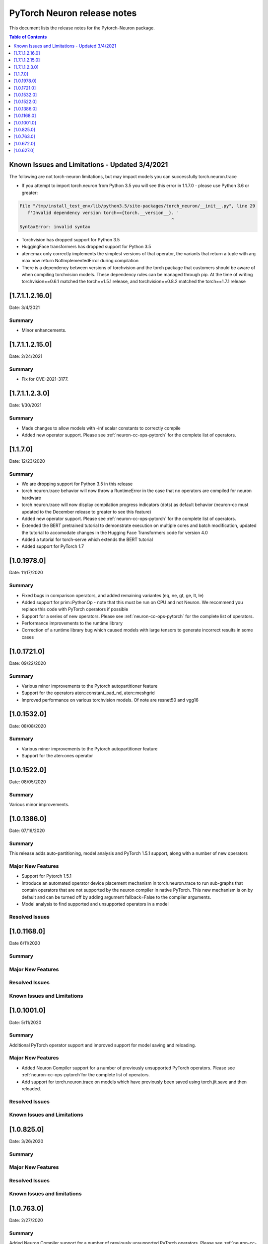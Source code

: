 .. _pytorch-neuron-rn:

PyTorch Neuron release notes
============================

This document lists the release notes for the Pytorch-Neuron package.


.. contents:: Table of Contents
   :local:
   :depth: 1
 


Known Issues and Limitations - Updated 3/4/2021
^^^^^^^^^^^^^^^^^^^^^^^^^^^^^^^^^^^^^^^^^^^^^^^^

The following are not torch-neuron limitations, but may impact models
you can successfully torch.neuron.trace

-  If you attempt to import torch.neuron from Python 3.5 you will see this error in 1.1.7.0 - please use Python 3.6 or greater:
.. code-block:: 

   File "/tmp/install_test_env/lib/python3.5/site-packages/torch_neuron/__init__.py", line 29
      f'Invalid dependency version torch=={torch.__version__}. '
                                                             ^  
   SyntaxError: invalid syntax

-  Torchvision has dropped support for Python 3.5
-  HuggingFace transformers has dropped support for Python 3.5
-  aten::max only correctly implements the simplest versions of that
   operator, the variants that return a tuple with arg max now return
   NotImplementedError during compilation
-  There is a dependency between versions of torchvision and the torch package that customers should be aware of when compiling torchvision models.  These dependency rules can be managed through pip.  At the time of writing torchvision==0.6.1 matched the torch==1.5.1 release, and torchvision==0.8.2 matched the torch==1.7.1 release

.. _neuron-torch-12160:

[1.7.1.1.2.16.0]
^^^^^^^^^^^^^^^

Date: 3/4/2021

Summary
-------

-  Minor enhancements.

.. _neuron-torch-12150:

[1.7.1.1.2.15.0]
^^^^^^^^^^^^^^^

Date: 2/24/2021

Summary
-------

-  Fix for CVE-2021-3177.

.. _neuron-torch-1230:

[1.7.1.1.2.3.0]
^^^^^^^^^^^^^^^

Date: 1/30/2021

Summary
-------

-  Made changes to allow models with -inf scalar constants to correctly compile
-  Added new operator support. Please see :ref:`neuron-cc-ops-pytorch` for the complete list of operators.

.. _neuron-torch-11170:

[1.1.7.0]
^^^^^^^^^

Date: 12/23/2020

Summary
-------

-  We are dropping support for Python 3.5 in this release
-  torch.neuron.trace behavior will now throw a RuntimeError in the case that no operators are compiled for neuron hardware
-  torch.neuron.trace will now display compilation progress indicators (dots) as default behavior (neuron-cc must updated to the December release to greater to see this feature)
-  Added new operator support. Please see :ref:`neuron-cc-ops-pytorch` for the complete list of operators.
-  Extended the BERT pretrained tutorial to demonstrate execution on multiple cores and batch modification, updated the tutorial to accomodate changes in the Hugging Face Transformers code for version 4.0
-  Added a tutorial for torch-serve which extends the BERT tutorial
-  Added support for PyTorch 1.7

.. _neuron-torch-1019780:

[1.0.1978.0]
^^^^^^^^^^^^

Date: 11/17/2020

Summary
-------

-  Fixed bugs in comparison operators, and added remaining variantes
   (eq, ne, gt, ge, lt, le)
-  Added support for prim::PythonOp - note that this must be run on CPU
   and not Neuron. We recommend you replace this code with PyTorch
   operators if possible
-  Support for a series of new operators. Please see :ref:`neuron-cc-ops-pytorch` for the
   complete list of operators.
-  Performance improvements to the runtime library
-  Correction of a runtime library bug which caused models with large
   tensors to generate incorrect results in some cases



.. _neuron-torch-1017210:

[1.0.1721.0]
^^^^^^^^^^^^

Date: 09/22/2020

Summary
-------

-  Various minor improvements to the Pytorch autopartitioner feature
-  Support for the operators aten::constant_pad_nd, aten::meshgrid
-  Improved performance on various torchvision models. Of note are
   resnet50 and vgg16

.. _neuron-torch-1015320:

[1.0.1532.0]
^^^^^^^^^^^^

Date: 08/08/2020

.. _summary-1:

Summary
-------

-  Various minor improvements to the Pytorch autopartitioner feature
-  Support for the aten:ones operator

.. _neuron-torch-1015220:

[1.0.1522.0]
^^^^^^^^^^^^

Date: 08/05/2020

.. _summary-2:

Summary
-------

Various minor improvements.

.. _neuron-torch-1013860:

[1.0.1386.0]
^^^^^^^^^^^^

Date: 07/16/2020

.. _summary-3:

Summary
-------

This release adds auto-partitioning, model analysis and PyTorch 1.5.1
support, along with a number of new operators

Major New Features
------------------

-  Support for Pytorch 1.5.1
-  Introduce an automated operator device placement mechanism in
   torch.neuron.trace to run sub-graphs that contain operators that are
   not supported by the neuron compiler in native PyTorch. This new
   mechanism is on by default and can be turned off by adding argument
   fallback=False to the compiler arguments.
-  Model analysis to find supported and unsupported operators in a model

Resolved Issues
---------------

.. _neuron-torch-1011680:

[1.0.1168.0]
^^^^^^^^^^^^

Date 6/11/2020

.. _summary-4:

Summary
-------

.. _major-new-features-1:

Major New Features
------------------

.. _resolved-issues-1:

Resolved Issues
---------------

Known Issues and Limitations
----------------------------

.. _neuron-torch-1010010:

[1.0.1001.0]
^^^^^^^^^^^^

Date: 5/11/2020

.. _summary-5:

Summary
-------

Additional PyTorch operator support and improved support for model
saving and reloading.

.. _major-new-features-2:

Major New Features
------------------

-  Added Neuron Compiler support for a number of previously unsupported
   PyTorch operators. Please see :ref:`neuron-cc-ops-pytorch`for the
   complete list of operators.
-  Add support for torch.neuron.trace on models which have previously
   been saved using torch.jit.save and then reloaded.

.. _resolved-issues-2:

Resolved Issues
---------------

.. _known-issues-and-limitations-1:

Known Issues and Limitations
----------------------------

.. _neuron-torch-108250:

[1.0.825.0]
^^^^^^^^^^^

Date: 3/26/2020

.. _summary-6:

Summary
-------

.. _major-new-features-3:

Major New Features
------------------

.. _resolved-issues-3:

Resolved Issues
---------------

.. _known-issues-and-limitations-2:

Known Issues and limitations
----------------------------

.. _neuron-torch-107630:

[1.0.763.0]
^^^^^^^^^^^

Date: 2/27/2020

.. _summary-7:

Summary
-------

Added Neuron Compiler support for a number of previously unsupported
PyTorch operators. Please see :ref:`neuron-cc-ops-pytorch` for the complete
list of operators.

.. _major-new-features-4:

Major new features
------------------

-  None

.. _resolved-issues-4:

Resolved issues
---------------

-  None

.. _neuron-torch-106720:

[1.0.672.0]
^^^^^^^^^^^

Date: 1/27/2020

.. _summary-8:

Summary
-------

.. _major-new-features-5:

Major new features
------------------

.. _resolved-issues-5:

Resolved issues
---------------

-  Python 3.5 and Python 3.7 are now supported.

.. _known-issues-and-limitations-3:

Known issues and limitations
----------------------------

Other Notes
-----------

.. _neuron-torch-106270:

[1.0.627.0]
^^^^^^^^^^^

Date: 12/20/2019

.. _summary-9:

Summary
-------

This is the initial release of torch-neuron. It is not distributed on
the DLAMI yet and needs to be installed from the neuron pip repository.

Note that we are currently using a TensorFlow as an intermediate format
to pass to our compiler. This does not affect any runtime execution from
PyTorch to Neuron Runtime and Inferentia. This is why the neuron-cc
installation must include [tensorflow] for PyTorch.

.. _major-new-features-6:

Major new features
------------------

.. _resolved-issues-6:

Resolved issues
---------------

.. _known-issues-and-limitations-4:

Known issues and limitations
----------------------------

Models TESTED
-------------

The following models have successfully run on neuron-inferentia systems

1. SqueezeNet
2. ResNet50
3. Wide ResNet50

Pytorch Serving
---------------

In this initial version there is no specific serving support. Inference
works correctly through Python on Inf1 instances using the neuron
runtime. Future releases will include support for production deployment
and serving of models

Profiler support
----------------

Profiler support is not provided in this initial release and will be
available in future releases

Automated partitioning
----------------------

Automatic partitioning of graphs into supported and non-supported
operations is not currently supported. A tutorial is available to
provide guidance on how to manually parition a model graph. Please see
:ref:`pytorch-manual-partitioning-jn-tutorial`

PyTorch dependency
------------------

Currently PyTorch support depends on a Neuron specific version of
PyTorch v1.3.1. Future revisions will add support for 1.4 and future
releases.

Trace behavior
--------------

In order to trace a model it must be in evaluation mode. For examples
please see :ref:`pytorch-getting-started`

Six pip package is required
---------------------------

The Six package is required for the torch-neuron runtime, but it is not
modeled in the package dependencies. This will be fixed in a future
release.

Multiple NeuronCore support
---------------------------

If the num-neuroncores options is used the number of cores must be
manually set in the calling shell environment variable for compilation
and inference.

For example: Using the keyword argument
compiler_args=['—num-neuroncores', '4'] in the trace call, requires
NEURONCORE_GROUP_SIZES=4 to be set in the environment at compile time
and runtime

CPU execution
-------------

At compilation time a constant output is generated for the purposes of
tracing. Running inference on a non neuron instance will generate
incorrect results. This must not be used. The following error message is
generated to stderr:

::

   Warning: Tensor output are ** NOT CALCULATED ** during CPU execution and only
   indicate tensor shape

.. _other-notes-1:

Other notes
-----------

-  Python version(s) supported:

   -  3.6

-  Linux distribution supported:

   -  DLAMI Conda 26.0 and beyond running on Ubuntu 16, Ubuntu 18,
      Amazon Linux 2 (using Python 3.6 Conda environments)
   -  Other AMIs based on Ubuntu 16, 18
   -  For Amazon Linux 2 please install Conda and use Python 3.6 Conda
      environment
